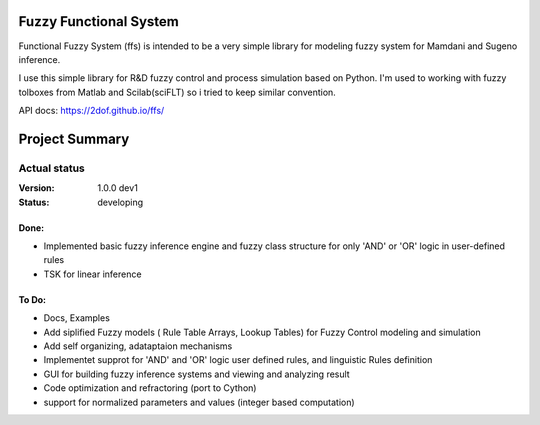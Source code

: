 Fuzzy Functional System
=======================
Functional Fuzzy System (ffs) is intended to be a very simple library for modeling fuzzy system for
Mamdani and Sugeno inference.

.. note::
I use this simple library for R&D fuzzy control and process simulation based on Python.
I'm used to working with fuzzy tolboxes from Matlab and Scilab(sciFLT) so i tried to keep similar convention.

API docs: https://2dof.github.io/ffs/ 

Project Summary
===============

Actual status
----------------
:Version: 1.0.0 dev1
:Status:    developing

Done:
+++++
* Implemented basic fuzzy inference engine and fuzzy class structure for only 'AND' or 'OR' logic in user-defined rules
* TSK for linear inference 

To Do:
++++++
* Docs, Examples
* Add siplified Fuzzy models ( Rule Table Arrays, Lookup Tables) for Fuzzy Control modeling and simulation 
* Add self organizing, adataptaion mechanisms 
* Implementet supprot for 'AND' and 'OR' logic user defined rules, and linguistic Rules definition
* GUI for building fuzzy inference systems and viewing and analyzing result
* Code optimization and refractoring (port to Cython)
* support for normalized parameters and values (integer based computation)
